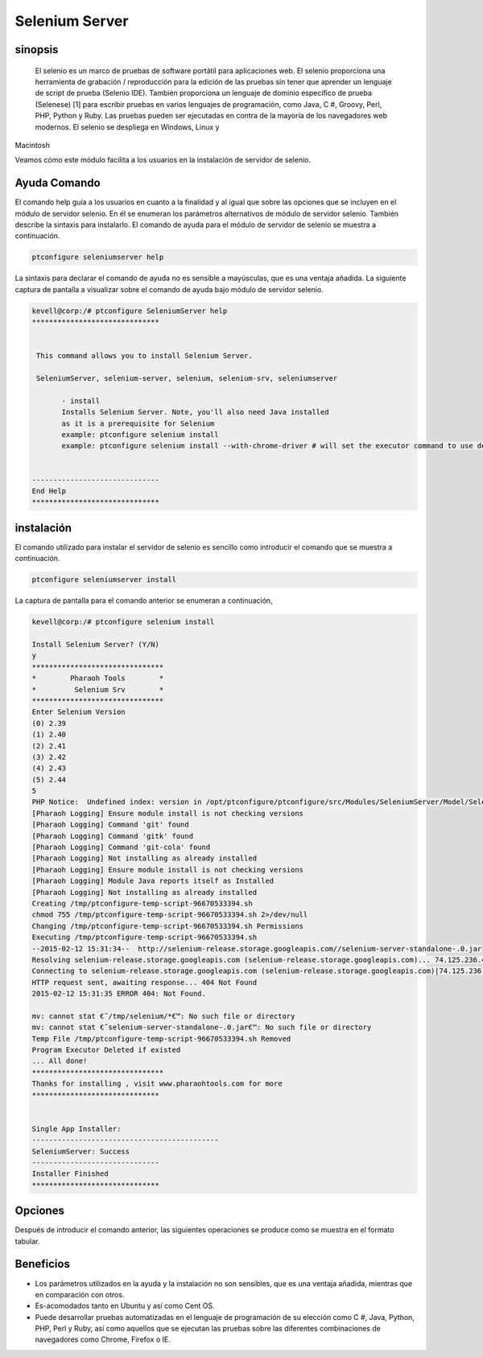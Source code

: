 =================
Selenium Server
=================

sinopsis
-----------

 El selenio es un marco de pruebas de software portátil para aplicaciones web. El selenio proporciona una herramienta de grabación / reproducción para la edición de las pruebas sin tener que aprender un lenguaje de script de prueba (Selenio IDE). También proporciona un lenguaje de dominio específico de prueba (Selenese) [1] para escribir pruebas en varios lenguajes de programación, como Java, C #, Groovy, Perl, PHP, Python y Ruby. Las pruebas pueden ser ejecutadas en contra de la mayoría de los navegadores web modernos. El selenio se despliega en Windows, Linux y 
Macintosh

Veamos cómo este módulo facilita a los usuarios en la instalación de servidor de selenio.

Ayuda Comando
--------------------

El comando help guía a los usuarios en cuanto a la finalidad y al igual que sobre las opciones que se incluyen en el módulo de servidor selenio. En él se enumeran los parámetros alternativos de módulo de servidor selenio. También describe la sintaxis para instalarlo. El comando de ayuda para el módulo de servidor de selenio se muestra a continuación.

.. code-block:: bash

	ptconfigure seleniumserver help

La sintaxis para declarar el comando de ayuda no es sensible a mayúsculas, que es una ventaja añadida. La siguiente captura de pantalla a visualizar sobre el comando de ayuda bajo módulo de servidor selenio.

.. code-block:: bash

 kevell@corp:/# ptconfigure SeleniumServer help
 ******************************


  This command allows you to install Selenium Server.

  SeleniumServer, selenium-server, selenium, selenium-srv, seleniumserver

        - install
        Installs Selenium Server. Note, you'll also need Java installed
        as it is a prerequisite for Selenium
        example: ptconfigure selenium install
        example: ptconfigure selenium install --with-chrome-driver # will set the executor command to use default chrome driver


 ------------------------------
 End Help
 ******************************

instalación
----------------

El comando utilizado para instalar el servidor de selenio es sencillo como introducir el comando que se muestra a continuación.

.. code-block:: bash

		ptconfigure seleniumserver install

La captura de pantalla para el comando anterior se enumeran a continuación,

.. code-block:: bash

 kevell@corp:/# ptconfigure selenium install

 Install Selenium Server? (Y/N)
 y
 *******************************
 *        Pharaoh Tools        *
 *         Selenium Srv        *
 *******************************
 Enter Selenium Version
 (0) 2.39
 (1) 2.40
 (2) 2.41
 (3) 2.42
 (4) 2.43
 (5) 2.44
 5
 PHP Notice:  Undefined index: version in /opt/ptconfigure/ptconfigure/src/Modules/SeleniumServer/Model/SeleniumServerAllLinux.php on line 50
 [Pharaoh Logging] Ensure module install is not checking versions
 [Pharaoh Logging] Command 'git' found
 [Pharaoh Logging] Command 'gitk' found
 [Pharaoh Logging] Command 'git-cola' found
 [Pharaoh Logging] Not installing as already installed
 [Pharaoh Logging] Ensure module install is not checking versions
 [Pharaoh Logging] Module Java reports itself as Installed
 [Pharaoh Logging] Not installing as already installed
 Creating /tmp/ptconfigure-temp-script-96670533394.sh
 chmod 755 /tmp/ptconfigure-temp-script-96670533394.sh 2>/dev/null
 Changing /tmp/ptconfigure-temp-script-96670533394.sh Permissions
 Executing /tmp/ptconfigure-temp-script-96670533394.sh
 --2015-02-12 15:31:34--  http://selenium-release.storage.googleapis.com//selenium-server-standalone-.0.jar
 Resolving selenium-release.storage.googleapis.com (selenium-release.storage.googleapis.com)... 74.125.236.43, 74.125.236.42, 74.125.236.44, ...
 Connecting to selenium-release.storage.googleapis.com (selenium-release.storage.googleapis.com)|74.125.236.43|:80... connected.
 HTTP request sent, awaiting response... 404 Not Found
 2015-02-12 15:31:35 ERROR 404: Not Found.
 
 mv: cannot stat €˜/tmp/selenium/*€™: No such file or directory
 mv: cannot stat €˜selenium-server-standalone-.0.jar€™: No such file or directory
 Temp File /tmp/ptconfigure-temp-script-96670533394.sh Removed
 Program Executor Deleted if existed
 ... All done!
 *******************************
 Thanks for installing , visit www.pharaohtools.com for more
 ******************************
 

 Single App Installer:
 --------------------------------------------
 SeleniumServer: Success
 ------------------------------
 Installer Finished
 ******************************

Opciones
------------

Después de introducir el comando anterior, las siguientes operaciones se produce como se muestra en el formato tabular.

.. cssclass:: table-bordered

 +------------------------+----------------------------------------------+---------------+----------------------------------------------+
 | Parámetros             | Parámetro Alternativa                        | Opciones      | Comentarios                                  |
 +========================+==============================================+===============+==============================================+
 |Install Selenium        | En lugar de seleniumserver, podemos utilizar | Y(Yes)        | Si el usuario desea continuar el proceso de  |
 |Server? (Y/N)           | SeleniumServer, Selenium, selenium-srv,      |               | instalación se puede introducir como Y.      |
 |                        | selenium-server también.                     |               |                                              |
 +------------------------+----------------------------------------------+---------------+----------------------------------------------+
 |Install Selenium        | En lugar de seleniumserver, podemos utilizar | N(No)         | Si el usuario desea abandonar el proceso de  |
 |Server? (Y/N)           | SeleniumServer, Selenium, selenium-srv,      |               | instalación se puede introducir como N.      |
 |                        | selenium-server también.|                    |               |                                              |
 +------------------------+----------------------------------------------+---------------+----------------------------------------------+




Beneficios
-------------

* Los parámetros utilizados en la ayuda y la instalación no son sensibles, que es una ventaja añadida, mientras que en comparación con otros.
* Es-acomodados tanto en Ubuntu y así como Cent OS.
* Puede desarrollar pruebas automatizadas en el lenguaje de programación de su elección como C #, Java, Python, PHP, Perl y Ruby, así como 
  aquellos que se ejecutan las pruebas sobre las diferentes combinaciones de navegadores como Chrome, Firefox o IE.
